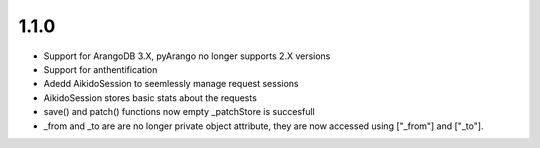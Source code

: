 1.1.0
======

* Support for ArangoDB 3.X, pyArango no longer supports 2.X versions
* Support for anthentification
* Adedd AikidoSession to seemlessly manage request sessions
* AikidoSession stores basic stats about the requests
* save() and patch() functions now empty _patchStore is succesfull
* _from and _to are are no longer private object attribute, they are now accessed using ["_from"] and ["_to"].